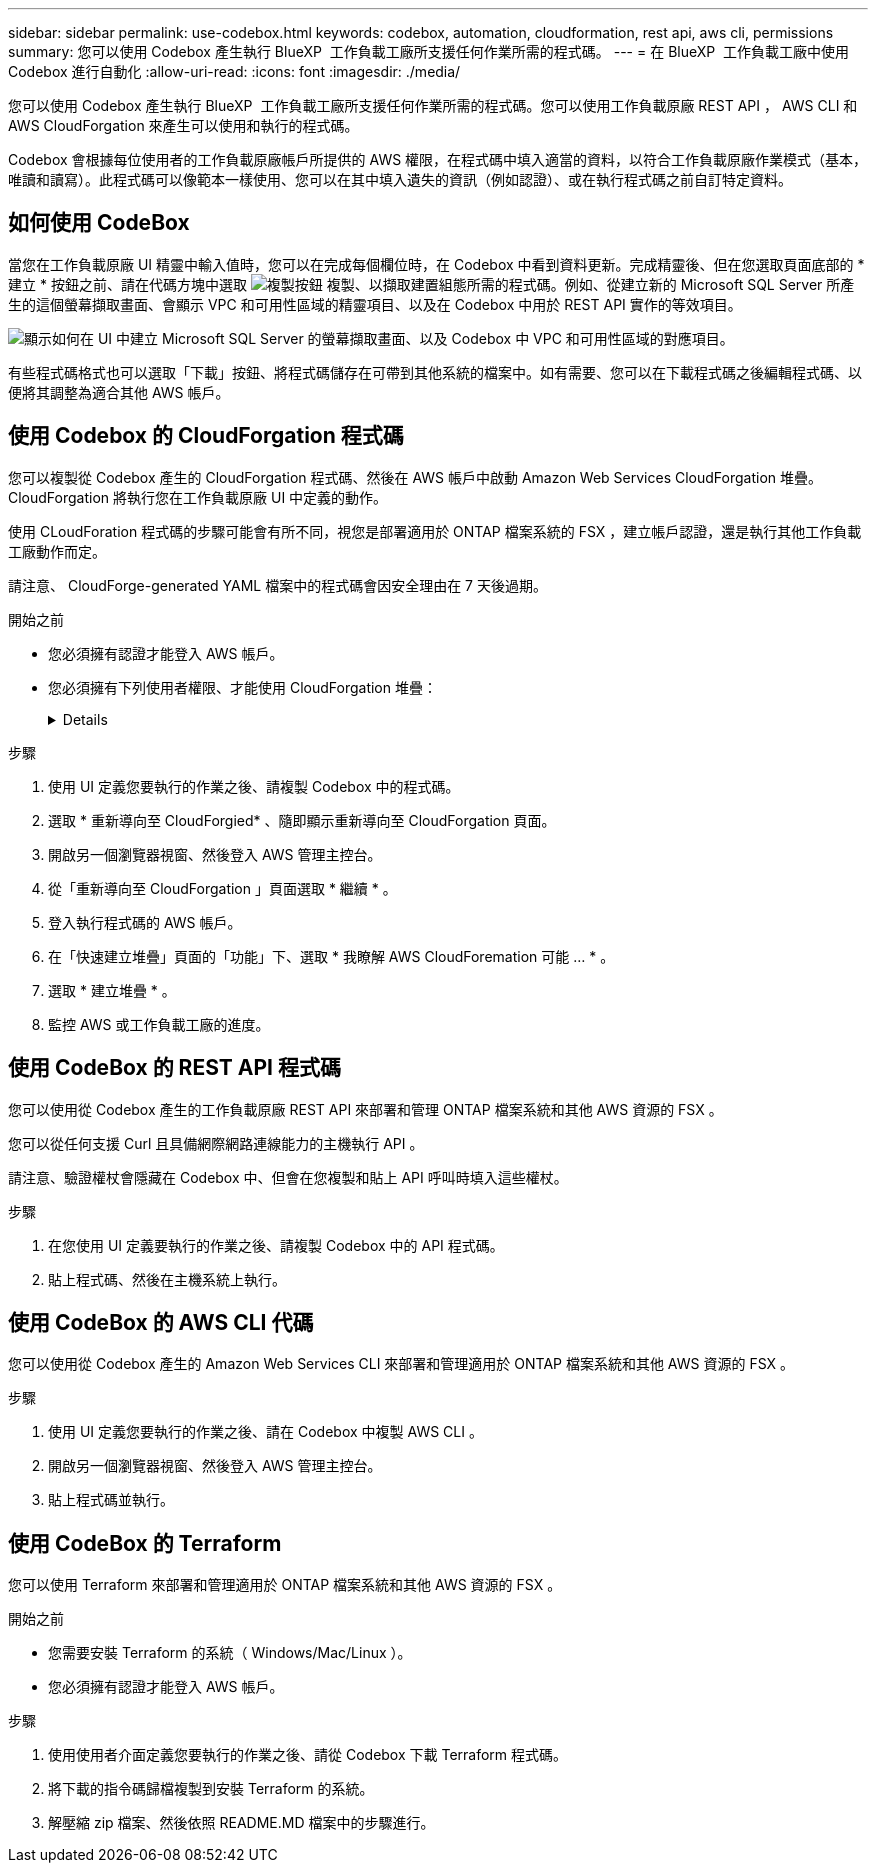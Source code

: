 ---
sidebar: sidebar 
permalink: use-codebox.html 
keywords: codebox, automation, cloudformation, rest api, aws cli, permissions 
summary: 您可以使用 Codebox 產生執行 BlueXP  工作負載工廠所支援任何作業所需的程式碼。 
---
= 在 BlueXP  工作負載工廠中使用 Codebox 進行自動化
:allow-uri-read: 
:icons: font
:imagesdir: ./media/


[role="lead"]
您可以使用 Codebox 產生執行 BlueXP  工作負載工廠所支援任何作業所需的程式碼。您可以使用工作負載原廠 REST API ， AWS CLI 和 AWS CloudForgation 來產生可以使用和執行的程式碼。

Codebox 會根據每位使用者的工作負載原廠帳戶所提供的 AWS 權限，在程式碼中填入適當的資料，以符合工作負載原廠作業模式（基本，唯讀和讀寫）。此程式碼可以像範本一樣使用、您可以在其中填入遺失的資訊（例如認證）、或在執行程式碼之前自訂特定資料。



== 如何使用 CodeBox

當您在工作負載原廠 UI 精靈中輸入值時，您可以在完成每個欄位時，在 Codebox 中看到資料更新。完成精靈後、但在您選取頁面底部的 * 建立 * 按鈕之前、請在代碼方塊中選取 image:button-copy-codebox.png["複製按鈕"] 複製、以擷取建置組態所需的程式碼。例如、從建立新的 Microsoft SQL Server 所產生的這個螢幕擷取畫面、會顯示 VPC 和可用性區域的精靈項目、以及在 Codebox 中用於 REST API 實作的等效項目。

image:screenshot-codebox-example1.png["顯示如何在 UI 中建立 Microsoft SQL Server 的螢幕擷取畫面、以及 Codebox 中 VPC 和可用性區域的對應項目。"]

有些程式碼格式也可以選取「下載」按鈕、將程式碼儲存在可帶到其他系統的檔案中。如有需要、您可以在下載程式碼之後編輯程式碼、以便將其調整為適合其他 AWS 帳戶。



== 使用 Codebox 的 CloudForgation 程式碼

您可以複製從 Codebox 產生的 CloudForgation 程式碼、然後在 AWS 帳戶中啟動 Amazon Web Services CloudForgation 堆疊。CloudForgation 將執行您在工作負載原廠 UI 中定義的動作。

使用 CLoudForation 程式碼的步驟可能會有所不同，視您是部署適用於 ONTAP 檔案系統的 FSX ，建立帳戶認證，還是執行其他工作負載工廠動作而定。

請注意、 CloudForge-generated YAML 檔案中的程式碼會因安全理由在 7 天後過期。

.開始之前
* 您必須擁有認證才能登入 AWS 帳戶。
* 您必須擁有下列使用者權限、才能使用 CloudForgation 堆疊：
+
[%collapsible]
====
[source, json]
----
{
    "Version": "2012-10-17",
    "Statement": [
        {
            "Effect": "Allow",
            "Action": [
                "cloudformation:CreateStack",
                "cloudformation:UpdateStack",
                "cloudformation:DeleteStack",
                "cloudformation:DescribeStacks",
                "cloudformation:DescribeStackEvents",
                "cloudformation:DescribeChangeSet",
                "cloudformation:ExecuteChangeSet",
                "cloudformation:ListStacks",
                "cloudformation:ListStackResources",
                "cloudformation:GetTemplate",
                "cloudformation:ValidateTemplate",
                "lambda:InvokeFunction",
                "iam:PassRole",
                "iam:CreateRole",
                "iam:UpdateAssumeRolePolicy",
                "iam:AttachRolePolicy",
                "iam:CreateServiceLinkedRole"
            ],
            "Resource": "*"
        }
    ]
}
----
====


.步驟
. 使用 UI 定義您要執行的作業之後、請複製 Codebox 中的程式碼。
. 選取 * 重新導向至 CloudForgied* 、隨即顯示重新導向至 CloudForgation 頁面。
. 開啟另一個瀏覽器視窗、然後登入 AWS 管理主控台。
. 從「重新導向至 CloudForgation 」頁面選取 * 繼續 * 。
. 登入執行程式碼的 AWS 帳戶。
. 在「快速建立堆疊」頁面的「功能」下、選取 * 我瞭解 AWS CloudForemation 可能 ... * 。
. 選取 * 建立堆疊 * 。
. 監控 AWS 或工作負載工廠的進度。




== 使用 CodeBox 的 REST API 程式碼

您可以使用從 Codebox 產生的工作負載原廠 REST API 來部署和管理 ONTAP 檔案系統和其他 AWS 資源的 FSX 。

您可以從任何支援 Curl 且具備網際網路連線能力的主機執行 API 。

請注意、驗證權杖會隱藏在 Codebox 中、但會在您複製和貼上 API 呼叫時填入這些權杖。

.步驟
. 在您使用 UI 定義要執行的作業之後、請複製 Codebox 中的 API 程式碼。
. 貼上程式碼、然後在主機系統上執行。




== 使用 CodeBox 的 AWS CLI 代碼

您可以使用從 Codebox 產生的 Amazon Web Services CLI 來部署和管理適用於 ONTAP 檔案系統和其他 AWS 資源的 FSX 。

.步驟
. 使用 UI 定義您要執行的作業之後、請在 Codebox 中複製 AWS CLI 。
. 開啟另一個瀏覽器視窗、然後登入 AWS 管理主控台。
. 貼上程式碼並執行。




== 使用 CodeBox 的 Terraform

您可以使用 Terraform 來部署和管理適用於 ONTAP 檔案系統和其他 AWS 資源的 FSX 。

.開始之前
* 您需要安裝 Terraform 的系統（ Windows/Mac/Linux ）。
* 您必須擁有認證才能登入 AWS 帳戶。


.步驟
. 使用使用者介面定義您要執行的作業之後、請從 Codebox 下載 Terraform 程式碼。
. 將下載的指令碼歸檔複製到安裝 Terraform 的系統。
. 解壓縮 zip 檔案、然後依照 README.MD 檔案中的步驟進行。

